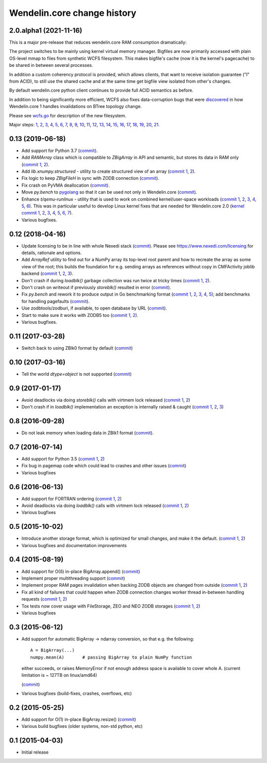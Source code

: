 Wendelin.core change history
============================

2.0.alpha1 (2021-11-16)
-----------------------

This is a major pre-release that reduces wendelin.core RAM consumption
dramatically:

The project switches to be mainly using kernel virtual memory manager.
Bigfiles are now primarily accessed with plain OS-level mmap to files from
synthetic WCFS filesystem. This makes bigfile's cache (now it is the kernel's
pagecache) to be shared in between several processes.

In addition a custom coherency protocol is provided, which allows clients,
that want to receive isolation guarantee ("I" from ACID), to still use the shared
cache and at the same time get bigfile view isolated from other's changes.

By default wendelin.core python client continues to provide full ACID semantics as
before.

In addition to being significantly more efficient, WCFS also fixes
data-corruption bugs that were discovered__ in how Wendelin.core 1 handles
invalidations on BTree topology change.

__ https://lab.nexedi.com/nexedi/wendelin.core/commit/8c32c9f6

Please see wcfs.go__ for description of the new filesystem.

__ https://lab.nexedi.com/nexedi/wendelin.core/blob/master/wcfs/wcfs.go

Major steps: 1__, 2__, 3__, 4__, 5__, 6__, 7__, 8__, 9__, 10__, 11__, 12__,
13__, 14__, 15__, 16__, 17__, 18__, 19__, 20__, 21__.

__ https://lab.nexedi.com/nexedi/wendelin.core/commit/2c152d41?expanded=1
__ https://lab.nexedi.com/nexedi/wendelin.core/commit/e3f2ee2d?expanded=1
__ https://lab.nexedi.com/nexedi/wendelin.core/commit/0e829874?expanded=1
__ https://lab.nexedi.com/nexedi/wendelin.core/commit/a8595565?expanded=1
__ https://lab.nexedi.com/nexedi/wendelin.core/commit/b87edcfe?expanded=1
__ https://lab.nexedi.com/nexedi/wendelin.core/commit/1f2cd49d?expanded=1
__ https://lab.nexedi.com/nexedi/wendelin.core/commit/27df5a3b?expanded=1
__ https://lab.nexedi.com/nexedi/wendelin.core/commit/80153aa5?expanded=1
__ https://lab.nexedi.com/nexedi/wendelin.core/commit/2ab4be93?expanded=1
__ https://lab.nexedi.com/nexedi/wendelin.core/commit/f980471f?expanded=1
__ https://lab.nexedi.com/nexedi/wendelin.core/commit/4430de41?expanded=1
__ https://lab.nexedi.com/nexedi/wendelin.core/commit/6f0cdaff?expanded=1
__ https://lab.nexedi.com/nexedi/wendelin.core/commit/10f7153a?expanded=1
__ https://lab.nexedi.com/nexedi/wendelin.core/commit/fae045cc?expanded=1
__ https://lab.nexedi.com/nexedi/wendelin.core/commit/23362204?expanded=1
__ https://lab.nexedi.com/nexedi/wendelin.core/commit/ceadfcc7?expanded=1
__ https://lab.nexedi.com/nexedi/wendelin.core/commit/1dba3a9a?expanded=1
__ https://lab.nexedi.com/nexedi/wendelin.core/commit/1f866c00?expanded=1
__ https://lab.nexedi.com/nexedi/wendelin.core/commit/e11edc70?expanded=1
__ https://lab.nexedi.com/nexedi/wendelin.core/commit/986cf86e?expanded=1
__ https://lab.nexedi.com/nexedi/wendelin.core/commit/c5e18c74?expanded=1


0.13 (2019-06-18)
-----------------

- Add support for Python 3.7 (commit__).

  __ https://lab.nexedi.com/nexedi/wendelin.core/commit/bca5f79e6f

- Add `RAMArray` class which is compatible to `ZBigArray` in API and semantic,
  but stores its data in RAM only (`commit 1`__, 2__).

  __ https://lab.nexedi.com/nexedi/wendelin.core/commit/7365979b9d
  __ https://lab.nexedi.com/nexedi/wendelin.core/commit/fc9b69d8e1

- Add `lib.xnumpy.structured` - utility to create structured view of an array (`commit 1`__, 2__).

  __ https://lab.nexedi.com/nexedi/wendelin.core/commit/6a5dfefaf8
  __ https://lab.nexedi.com/nexedi/wendelin.core/commit/32ca80e2d5

- Fix logic to keep `ZBigFileH` in sync with ZODB connection (commit__).

  __ https://lab.nexedi.com/nexedi/wendelin.core/commit/d9d6adec1b

- Fix crash on PyVMA deallocation (commit__).

  __ https://lab.nexedi.com/nexedi/wendelin.core/commit/d97641d2ba

- Move `py.bench` to pygolang__ so that it can be used not only in
  Wendelin.core (commit__).

  __ https://pypi.org/project/pygolang/
  __ https://lab.nexedi.com/nexedi/wendelin.core/commit/318efce0bf

- Enhance `t/qemu-runlinux` - utility that is used to work on combined
  kernel/user-space workloads (`commit 1`__, 2__, 3__, 4__, 5__, 6__).
  This was in particular useful to develop Linux kernel fixes that are needed
  for Wendelin.core 2.0 (`kernel commit 1`__, 2__, 3__, 4__, 5__, 6__, 7__).

  __ https://lab.nexedi.com/nexedi/wendelin.core/commit/fe541453f8
  __ https://lab.nexedi.com/nexedi/wendelin.core/commit/ccca055cfe
  __ https://lab.nexedi.com/nexedi/wendelin.core/commit/6ab952207e
  __ https://lab.nexedi.com/nexedi/wendelin.core/commit/a568d6d999
  __ https://lab.nexedi.com/nexedi/wendelin.core/commit/208aca62ae
  __ https://lab.nexedi.com/nexedi/wendelin.core/commit/89fb89929a

  __ https://git.kernel.org/linus/ad2ba64dd489
  __ https://git.kernel.org/linus/10dce8af3422
  __ https://git.kernel.org/linus/bbd84f33652f
  __ https://git.kernel.org/linus/c5bf68fe0c86
  __ https://git.kernel.org/linus/438ab720c675
  __ https://git.kernel.org/linus/7640682e67b3
  __ https://git.kernel.org/linus/d4b13963f217

- Various bugfixes.

0.12 (2018-04-16)
-----------------

- Update licensing to be in line with whole Nexedi stack (`commit`__). Please
  see https://www.nexedi.com/licensing for details, rationale and options.

  __ https://lab.nexedi.com/nexedi/wendelin.core/commit/f11386a4

- Add `ArrayRef` utility to find out for a NumPy array its top-level root
  parent and how to recreate the array as some view of the root;
  this builds the foundation for e.g. sending arrays as references without copy
  in CMFActivity joblib backend
  (`commit 1`__, 2__, 3__).

  __ https://lab.nexedi.com/nexedi/wendelin.core/commit/e9d61a89
  __ https://lab.nexedi.com/nexedi/wendelin.core/commit/d53371b6
  __ https://lab.nexedi.com/nexedi/wendelin.core/commit/450ad804


- Don't crash if during `loadblk()` garbage collection was run twice at tricky
  times (`commit 1`__, 2__).

  __ https://lab.nexedi.com/nexedi/wendelin.core/commit/4228d8b6
  __ https://lab.nexedi.com/nexedi/wendelin.core/commit/3804cc39

- Don't crash on writeout if previously `storeblk()` resulted in error
  (`commit`__).

  __ https://lab.nexedi.com/nexedi/wendelin.core/commit/87bf4908



- Fix `py.bench` and rework it to produce output in Go benchmarking format
  (`commit 1`__, 2__, 3__, 4__, 5__); add benchmarks for handling pagefaults
  (`commit`__).

  __ https://lab.nexedi.com/nexedi/wendelin.core/commit/51f252d4
  __ https://lab.nexedi.com/nexedi/wendelin.core/commit/074ce24d
  __ https://lab.nexedi.com/nexedi/wendelin.core/commit/ed13c3f9
  __ https://lab.nexedi.com/nexedi/wendelin.core/commit/fc08766d
  __ https://lab.nexedi.com/nexedi/wendelin.core/commit/5a1ed45a
  __ https://lab.nexedi.com/nexedi/wendelin.core/commit/3cfc2728

- Use zodbtools/zodburi, if available, to open database by URL
  (`commit`__).

  __ https://lab.nexedi.com/nexedi/wendelin.core/commit/f785ac07

- Start to make sure it works with ZODB5 too (`commit 1`__, 2__).

  __ https://lab.nexedi.com/nexedi/wendelin.core/commit/808b59b7
  __ https://lab.nexedi.com/nexedi/wendelin.core/commit/0dbf3c44

- Various bugfixes.

0.11 (2017-03-28)
-----------------

- Switch back to using ZBlk0 format by default (`commit`__)

  __ https://lab.nexedi.com/nexedi/wendelin.core/commit/0b68f178

0.10 (2017-03-16)
-----------------

- Tell the world `dtype=object` is not supported (`commit`__)

  __ https://lab.nexedi.com/nexedi/wendelin.core/commit/e44bd761

0.9 (2017-01-17)
----------------

- Avoid deadlocks via doing `storeblk()` calls with virtmem lock released
  (`commit 1`__, 2__)

  __ https://lab.nexedi.com/nexedi/wendelin.core/commit/8bb7f2f2
  __ https://lab.nexedi.com/nexedi/wendelin.core/commit/fb4bfb32

- Don't crash if in `loadblk()` implementation an exception is internally
  raised & caught
  (`commit 1`__, 2__, 3__)

  __ https://lab.nexedi.com/nexedi/wendelin.core/commit/9aa6a5d7
  __ https://lab.nexedi.com/nexedi/wendelin.core/commit/61b18a40
  __ https://lab.nexedi.com/nexedi/wendelin.core/commit/024c246c

0.8 (2016-09-28)
----------------

- Do not leak memory when loading data in ZBlk1 format (`commit`__).

  __ https://lab.nexedi.com/nexedi/wendelin.core/commit/542917d1

0.7 (2016-07-14)
------------------

- Add support for Python 3.5 (`commit 1`__, 2__)

  __ https://lab.nexedi.com/nexedi/wendelin.core/commit/20115391
  __ https://lab.nexedi.com/nexedi/wendelin.core/commit/e6beab19

- Fix bug in pagemap code which could lead to crashes and other issues (`commit`__)

  __ https://lab.nexedi.com/nexedi/wendelin.core/commit/ee9bcd00

- Various bugfixes

0.6 (2016-06-13)
----------------

- Add support for FORTRAN ordering (`commit 1`__, 2__)

  __ https://lab.nexedi.com/nexedi/wendelin.core/commit/ab9ca2df
  __ https://lab.nexedi.com/nexedi/wendelin.core/commit/2ca0f076


- Avoid deadlocks via doing `loadblk()` calls with virtmem lock released
  (`commit 1`__, 2__)

  __ https://lab.nexedi.com/nexedi/wendelin.core/commit/f49c11a3
  __ https://lab.nexedi.com/nexedi/wendelin.core/commit/0231a65d

- Various bugfixes

0.5 (2015-10-02)
----------------

- Introduce another storage format, which is optimized for small changes, and
  make it the default.
  (`commit 1`__, 2__)

  __ https://lab.nexedi.com/nexedi/wendelin.core/commit/13c0c17c
  __ https://lab.nexedi.com/nexedi/wendelin.core/commit/9ae42085

- Various bugfixes and documentation improvements


0.4 (2015-08-19)
----------------

- Add support for O(δ) in-place BigArray.append() (commit__)

  __ https://lab.nexedi.com/nexedi/wendelin.core/commit/1245acc9

- Implement proper multithreading support (commit__)

  __ https://lab.nexedi.com/nexedi/wendelin.core/commit/d53271b9

- Implement proper RAM pages invalidation when backing ZODB objects are changed
  from outside (`commit 1`__, 2__)

  __ https://lab.nexedi.com/nexedi/wendelin.core/commit/cb779c7b
  __ https://lab.nexedi.com/nexedi/wendelin.core/commit/92bfd03e

- Fix all kind of failures that could happen when ZODB connection changes
  worker thread in-between handling requests (`commit 1`__, 2__)

  __ https://lab.nexedi.com/nexedi/wendelin.core/commit/c7c01ce4
  __ https://lab.nexedi.com/nexedi/wendelin.core/commit/64d1f40b

- Tox tests now cover usage with FileStorage, ZEO and NEO ZODB storages
  (`commit 1`__, 2__)

  __ https://lab.nexedi.com/nexedi/wendelin.core/commit/010eeb35
  __ https://lab.nexedi.com/nexedi/wendelin.core/commit/7fc4ec66

- Various bugfixes



0.3 (2015-06-12)
----------------

- Add support for automatic BigArray -> ndarray conversion, so that e.g. the
  following::

    A = BigArray(...)
    numpy.mean(A)       # passing BigArray to plain NumPy function

  either succeeds, or raises MemoryError if not enough address space is
  available to cover whole A. (current limitation is ~ 127TB on linux/amd64)

  (commit__)

  __ https://lab.nexedi.com/nexedi/wendelin.core/commit/00db08d6

- Various bugfixes (build-fixes, crashes, overflows, etc)


0.2 (2015-05-25)
----------------

- Add support for O(1) in-place BigArray.resize() (commit__)

  __ https://lab.nexedi.com/nexedi/wendelin.core/commit/ca064f75

- Various build bugfixes (older systems, non-std python, etc)


0.1 (2015-04-03)
----------------

- Initial release
